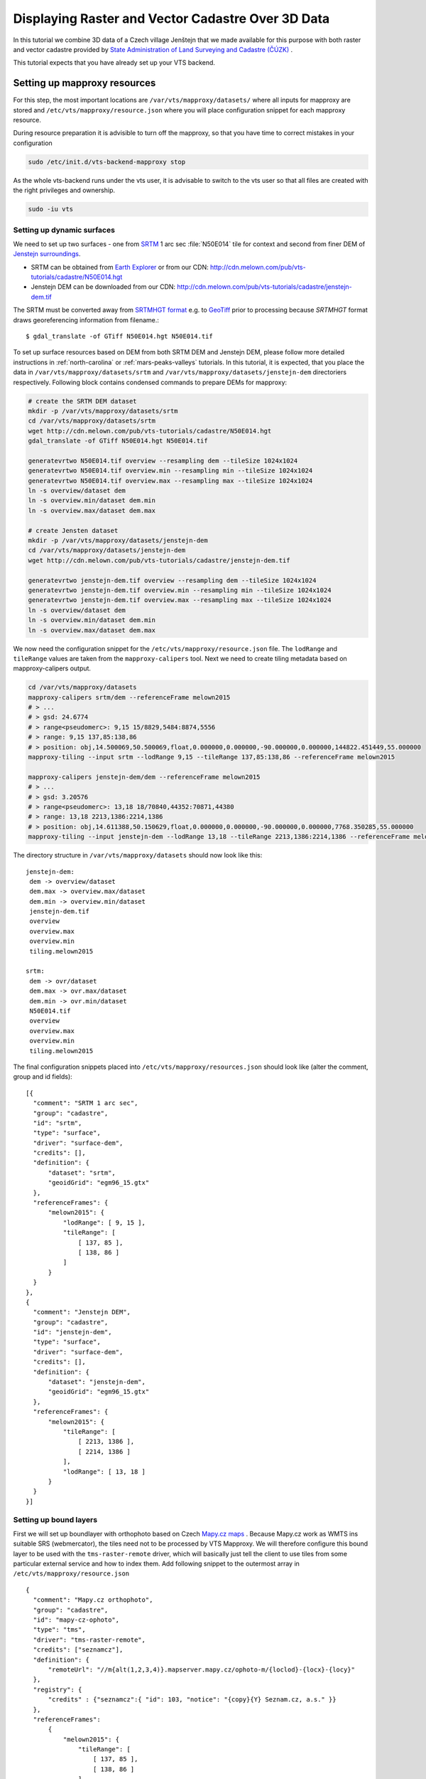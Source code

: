 .. index::
    pair: HGT; SRTMHGT

.. _cadastre-raster-vector-3d:

Displaying Raster and Vector Cadastre Over 3D Data
--------------------------------------------------

In this tutorial we combine 3D data of a Czech village Jenštejn that we made available for this purpose with both raster
and vector cadastre provided by `State Administration of Land Surveying and Cadastre (ČÚZK) <http://www.cuzk.cz/en>`_ .

This tutorial expects that you have already set up your VTS backend.

Setting up mapproxy resources
^^^^^^^^^^^^^^^^^^^^^^^^^^^^^

For this step, the most important locations are ``/var/vts/mapproxy/datasets/`` where all inputs for mapproxy are stored and
``/etc/vts/mapproxy/resource.json`` where you will place configuration snippet for each mapproxy resource.

During resource preparation it is advisible to turn off the mapproxy, so that you have time to correct mistakes in your
configuration

.. code-block:: bash
  
  sudo /etc/init.d/vts-backend-mapproxy stop

As the whole vts-backend runs under the vts user, it is advisable to switch to the vts user so that all files are created with the right privileges and ownership.

.. code-block:: bash

  sudo -iu vts


Setting up dynamic surfaces
"""""""""""""""""""""""""""

We need to set up two surfaces - one from `SRTM <http://srtm.csi.cgiar.org/>`_ 1
arc sec :file:`N50E014` tile for context and second from finer DEM of `Jenstejn
surroundings <https://mapy.cz/zakladni?x=14.6194164&y=50.1445893&z=14&source=muni&id=4489&q=jenstejn>`_.

* SRTM can be obtained from `Earth Explorer <https://earthexplorer.usgs.gov/>`_ or from our CDN: http://cdn.melown.com/pub/vts-tutorials/cadastre/N50E014.hgt
* Jenstejn DEM can be downloaded from our CDN: http://cdn.melown.com/pub/vts-tutorials/cadastre/jenstejn-dem.tif

The SRTM must be converted away from `SRTMHGT format
<http://www.gdal.org/frmt_various.html#SRTMHGT>`_  e.g. to `GeoTiff
<http://www.gdal.org/frmt_gtiff.html>`_ prior to processing because `SRTMHGT` format
draws georeferencing information from filename.::
  
  $ gdal_translate -of GTiff N50E014.hgt N50E014.tif

To set up surface resources based on DEM from both SRTM DEM and Jenstejn DEM,
please follow more detailed instructions in :ref:`north-carolina` or
:ref:`mars-peaks-valleys` tutorials. In this
tutorial, it is expected, that you place the data in
``/var/vts/mapproxy/datasets/srtm`` and
``/var/vts/mapproxy/datasets/jenstejn-dem`` directoriers respectively. Following block contains condensed commands to prepare DEMs for mapproxy:

.. code-block:: bash

    # create the SRTM DEM dataset
    mkdir -p /var/vts/mapproxy/datasets/srtm
    cd /var/vts/mapproxy/datasets/srtm
    wget http://cdn.melown.com/pub/vts-tutorials/cadastre/N50E014.hgt
    gdal_translate -of GTiff N50E014.hgt N50E014.tif
    
    generatevrtwo N50E014.tif overview --resampling dem --tileSize 1024x1024
    generatevrtwo N50E014.tif overview.min --resampling min --tileSize 1024x1024
    generatevrtwo N50E014.tif overview.max --resampling max --tileSize 1024x1024
    ln -s overview/dataset dem
    ln -s overview.min/dataset dem.min
    ln -s overview.max/dataset dem.max
    
    # create Jensten dataset
    mkdir -p /var/vts/mapproxy/datasets/jenstejn-dem
    cd /var/vts/mapproxy/datasets/jenstejn-dem
    wget http://cdn.melown.com/pub/vts-tutorials/cadastre/jenstejn-dem.tif
    
    generatevrtwo jenstejn-dem.tif overview --resampling dem --tileSize 1024x1024
    generatevrtwo jenstejn-dem.tif overview.min --resampling min --tileSize 1024x1024
    generatevrtwo jenstejn-dem.tif overview.max --resampling max --tileSize 1024x1024
    ln -s overview/dataset dem
    ln -s overview.min/dataset dem.min
    ln -s overview.max/dataset dem.max


We now need the configuration snippet for the ``/etc/vts/mapproxy/resource.json`` file.
The ``lodRange`` and ``tileRange`` values are taken from the ``mapproxy-calipers`` tool. Next we need to create tiling metadata based on mapproxy-calipers output.

.. code-block:: bash

    cd /var/vts/mapproxy/datasets
    mapproxy-calipers srtm/dem --referenceFrame melown2015
    # > ...
    # > gsd: 24.6774
    # > range<pseudomerc>: 9,15 15/8829,5484:8874,5556
    # > range: 9,15 137,85:138,86
    # > position: obj,14.500069,50.500069,float,0.000000,0.000000,-90.000000,0.000000,144822.451449,55.000000
    mapproxy-tiling --input srtm --lodRange 9,15 --tileRange 137,85:138,86 --referenceFrame melown2015

    mapproxy-calipers jenstejn-dem/dem --referenceFrame melown2015
    # > ...
    # > gsd: 3.20576
    # > range<pseudomerc>: 13,18 18/70840,44352:70871,44380
    # > range: 13,18 2213,1386:2214,1386
    # > position: obj,14.611388,50.150629,float,0.000000,0.000000,-90.000000,0.000000,7768.350285,55.000000
    mapproxy-tiling --input jenstejn-dem --lodRange 13,18 --tileRange 2213,1386:2214,1386 --referenceFrame melown2015
    
The directory structure in ``/var/vts/mapproxy/datasets`` should now look like this::

   jenstejn-dem:
    dem -> overview/dataset
    dem.max -> overview.max/dataset
    dem.min -> overview.min/dataset
    jenstejn-dem.tif
    overview
    overview.max
    overview.min
    tiling.melown2015

   srtm:
    dem -> ovr/dataset
    dem.max -> ovr.max/dataset
    dem.min -> ovr.min/dataset
    N50E014.tif
    overview
    overview.max
    overview.min
    tiling.melown2015


The final configuration snippets placed into
``/etc/vts/mapproxy/resources.json`` should look like (alter the comment, group
and id fields)::

  [{
    "comment": "SRTM 1 arc sec",
    "group": "cadastre",
    "id": "srtm",
    "type": "surface",
    "driver": "surface-dem",
    "credits": [],
    "definition": {
        "dataset": "srtm",
        "geoidGrid": "egm96_15.gtx"
    },
    "referenceFrames": {
        "melown2015": {
            "lodRange": [ 9, 15 ],
            "tileRange": [
                [ 137, 85 ],
                [ 138, 86 ]
            ]
        }
    }
  },
  {
    "comment": "Jenstejn DEM",
    "group": "cadastre",
    "id": "jenstejn-dem",
    "type": "surface",
    "driver": "surface-dem",
    "credits": [],
    "definition": {
        "dataset": "jenstejn-dem",
        "geoidGrid": "egm96_15.gtx"
    },
    "referenceFrames": {
        "melown2015": {
            "tileRange": [
                [ 2213, 1386 ],
                [ 2214, 1386 ]
            ],
            "lodRange": [ 13, 18 ]
        }
    }
  }]

Setting up bound layers
"""""""""""""""""""""""

First we will set up boundlayer with orthophoto based on Czech `Mapy.cz maps
<http://www.mapy.cz>`_ .  Because Mapy.cz work as WMTS ins suitable SRS
(webmercator), the tiles need not to be processed by VTS Mapproxy.  We will
therefore configure this bound layer to be used with the ``tms-raster-remote``
driver, which will basically just tell the client to use tiles from some
particular external service and how to index them. Add following snippet to the
outermost array in ``/etc/vts/mapproxy/resource.json`` ::

  {
    "comment": "Mapy.cz orthophoto",
    "group": "cadastre",
    "id": "mapy-cz-ophoto",
    "type": "tms",
    "driver": "tms-raster-remote",
    "credits": ["seznamcz"],
    "definition": {
        "remoteUrl": "//m{alt(1,2,3,4)}.mapserver.mapy.cz/ophoto-m/{loclod}-{locx}-{locy}"
    },
    "registry": {
        "credits" : {"seznamcz":{ "id": 103, "notice": "{copy}{Y} Seznam.cz, a.s." }}
    },
    "referenceFrames":
        {
            "melown2015": {
                "tileRange": [
                    [ 137, 85 ],
                    [ 138, 86 ]
                ],
                "lodRange": [
                    9,
                    21
                ]
            }
        }
  }

Now we set up transparent bound layer with raster cadastre drawn from WMS at
http://services.cuzk.cz/wms/wms.asp .  In
``/var/vts/mapproxy/datasets/cuzk-raster-cadastre`` create a file
``cadastre.xml`` with the following content::

 <GDAL_WMS>
  <Service name="WMS">
    <Version>1.1.1</Version>
    <ServerUrl>http://services.cuzk.cz/wms/wms.asp?SERVICE=WMS</ServerUrl>
    <Layers>hranice_parcel_i,obrazy_parcel_i,parcelni_cisla_i</Layers>
    <SRS>EPSG:3857</SRS>
    <ImageFormat>image/png</ImageFormat>
    <Transparent>TRUE</Transparent>
    <BBoxOrder>xyXY</BBoxOrder>
  </Service>
  <DataWindow>
    <UpperLeftX>1320000</UpperLeftX>
    <UpperLeftY>6693000</UpperLeftY>
    <LowerRightX>2113000</LowerRightX>
    <LowerRightY>6140000</LowerRightY>
    <SizeX>1073741824</SizeX>
    <SizeY>748775824</SizeY>
  </DataWindow>
  <BandsCount>4</BandsCount>
  <BlockSizeX>1024</BlockSizeX>
  <BlockSizeY>1024</BlockSizeY>
  <OverviewCount>20</OverviewCount>
 </GDAL_WMS>

This is further more discussed in the example :ref:`srtm-example`.

The bound layer will have the same tile range as SRTM DEM because larger is not
needed. Thus the mapproxy configuration snippet will be as following::

  {
    "comment": "CUZK Raster cadastre",
    "group": "cadastre",
    "id": "cuzk-raster-cadastre",
    "type": "tms",
    "driver": "tms-raster",
    "credits": ["cuzk"],
    "definition": {
        "dataset": "cuzk-raster-cadastre/cadastre.xml",
        "format": "png",
        "transparent": true
    },
    "registry": {
        "credits" : {"cuzk":{ "id": 104, "notice": "{copy}{Y} ČÚZK" }}
    },
    "referenceFrames": {
        "melown2015": {
            "lodRange": [ 9, 21 ],
            "tileRange": [
                [ 137, 85 ],
                [ 138, 86 ]
            ]
        }
    }
  }  

Alternatively, ``mapproxy-calipers`` tool can be used again to obtain for the ``lodRange`` and ``tileRange`` values.
 
Setting up vector free layer
""""""""""""""""""""""""""""

We will set up a geodata free layer with parcel borders and parcel numbers. We
will use an MBTiles file as the base resource for mapproxy to demotrate the
possibility of serving tiled geodata.

First we need to download a ZIP file with shapefiles of Jenstejn cadastal area from
ČÚZK website:

.. code-block:: bash

  cd /tmp
  wget http://services.cuzk.cz/shp/ku/epsg-5514/658499.zip
  unzip 658499.zip
  cd 658499

We are interested in parcel borders and parcel numbers. We will create one
MBTiles containing both these layers but first we need to prepare the GeoJSON to
create the MBTiles from. Because original data are in the `Krovak projection
<http://epsg.io/5514>`_ care must be taken when converting coordinates as system
definition of Krovak may come with insufficiently precise ``towgs84`` parameter:

.. code-block:: bash

  cd /tmp/658499
  ogr2ogr -f "GeoJson" \
            -s_srs "+proj=krovak +lat_0=49.5 +lon_0=24.83333333333333 +alpha=0 +k=0.9999 +x_0=0 +y_0=0 +ellps=bessel \
                    +towgs84=570.8,85.7,462.8,4.998,1.587,5.261,3.56 +units=m +no_defs" \
            -t_srs "+init=epsg:4326" \
            -dialect sqlite \
            -sql "SELECT geometry, TEXT_KM FROM PARCELY_KN_DEF" \
            jenstejn-parcel-numbers.geojson PARCELY_KN_DEF.shp

  ogr2ogr -f "GeoJson" \
            -s_srs "+proj=krovak +lat_0=49.5 +lon_0=24.83333333333333 +alpha=0 +k=0.9999 +x_0=0 +y_0=0 +ellps=bessel \
                    +towgs84=570.8,85.7,462.8,4.998,1.587,5.261,3.56 +units=m +no_defs" \
            -t_srs "+init=epsg:4326" \
            -dialect sqlite \
            -sql "SELECT geometry FROM HRANICE_PARCEL_L" \
            jenstejn-parcel-borders.geojson HRANICE_PARCEL_L.shp

Now we will merge geojsons into one containing both linestrings and points using
merge-geojsons.py from https://gist.github.com/migurski/3759608 

.. code-block:: bash

  python merge-geojsons.py jenstejn-parcel-numbers.geojson \
         jenstejn-parcel-borders.geojson jenstejn-parcel-all.geojson

To create MBTiles we will use MapBox's opensource tool `tippecanoe
<https://github.com/mapbox/tippecanoe>`_. To install it, follow the instructions
on github. This part may be better done as a non-vts user.

.. code-block:: bash

  mkdir ~/git
  cd git
  git clone https://github.com/mapbox/tippecanoe.git
  cd tippecanoe
  sudo apt-get install build-essential libsqlite3-dev zlib1g-dev
  make -j2
  sudo make install

We will place MBTiles into ``/var/vts/mapproxy/datasets/jenstejn-cadastre/``
directory. Because simplification makes little sense for cadastre, we will use
tippecanoe just to tile features on a single level of detail without any
simplification (again as a vts user)

.. code-block:: bash

  sudo -iu vts
  mkdir /var/vts/mapproxy/datasets/jenstejn-cadastre
  tippecanoe -o /var/vts/mapproxy/datasets/jenstejn-cadastre/parcels-all.mbtiles \
             -z 16 -Z 16 -B 16 -ps /tmp/658499/jenstejn-parcel-all.geojson

And finally we create a configuration snippet for mapproxy::

 {
    "comment": "Data source",
    "group": "cadastre",
    "id": "cuzk-vector-cadastre",
    "type": "geodata",
    "driver": "geodata-vector-tiled",
    "credits": ["cuzk"],
    "definition": {
        "dataset": "jenstejn-cadastre/parcels-all.mbtiles/{loclod}-{locx}-{locy}"
        , "demDataset": "jenstejn-dem"
        , "geoidGrid": "egm96_15.gtx"
        , "format": "geodataJson"
        , "displaySize": 1024
    },
    "registry": {
        "credits" : {"cuzk":{ "id": 104, "notice": "{copy}{Y} ČÚZK" }}
    },
    "referenceFrames":
        {
            "melown2015": {
                "tileRange": [
                    [553, 346],
                    [553, 346]
                ],
                "lodRange": [11, 17]
            }
        }
 }

Now you can turn mapproxy back on 
  
.. code-block:: bash
  
  sudo /etc/init.d/vts-backend-mapproxy start

And examine the log

.. code-block:: bash

  less /var/log/vts/mapproxy.log

You should see no errors, only a ``Ready to serve <resource>`` line for each defined resource.

Styling the vector cadastre
"""""""""""""""""""""""""""

To give the vector free layer the right look, we will create a style for it which we later apply to the layer
in storage view.

Go to ``/var/vts/store/stylesheet/`` and create ``cuzk-cadastre-style.json``
with the following contents::

 {
  "layers": {
    "parcel-labels": {
      "label": true,
      "label-size": 20,
      "label-source": "$TEXT_KM",
      "zbuffer-offset": [-11,-50,-50],
      "visibility": 350,
      "label-no-overlap" : false
    },
    "lines": {
      "line-width": 0.002,
      "line-width-units": "ratio",
      "line-flat": true,
      "line": true,
      "line-color": [255,255,0,255],
      "zbuffer-offset": [-1,0,-50]
    }
  }
 }

That will tell the browser that we want to see parcel borders yellow drawn by
line that looks flat (gets thinner when you tilt). Further, when you come close,
the parcel numbers will show up. Check the `free layers style documentation <https://github.com/melowntech/vts-browser-js/wiki/VTS-Geodata-Format#geo-layer-styles-structure>`_
for further details.

Filling the storage
^^^^^^^^^^^^^^^^^^^

To work with static True3D data and/or merge various surfaces together, we must
first add them to the storage.  Storage is administered by tool ``vts`` that
takes care of adding tilesets to storage and subsequent generation of required
:ref:`glue`\s.

Important location for this step is ``/var/vts/store/stage.melown2015`` (stage
is a traditional name for the main storage). Furthermore, create following
directory to hold the 3D resources

.. code-block:: bash

  mkdir -p /var/vts/store/resources/tilesets

Preparing True3D tilesets
"""""""""""""""""""""""""

VTS tileset format is suitable for streaming data over the internet but it is
firmly bound to given Reference Frame.  For True3D data exchange purposes we
specified an open, Reference Frame independent, `VEF format
<https://github.com/melowntech/true3d-format-spec>`_ meant for storing hierarchical
georeferenced textured meshes. The VEF format is a preferable entry point for 3D
data into VTS.

To get the True3D data for this tutorial, please download `Jenstejn (the whole
village) <http://cdn.melown.com/pub/vts-tutorials/cadastre/jenstejn-village.vef.tar>`_ and
`Jenstejn (center) <http://cdn.melown.com/pub/vts-tutorials/cadastre/jenstejn.vef.tar>`_ in
VEF fromat to some working directory.

Now we will convert both datasets into VTS tileset

.. code-block:: bash

  mkdir ~/workdir
  cd ~/workdir
  wget http://cdn.melown.com/pub/vts-tutorials/cadastre/jenstejn.vef.tar
  vef2vts --input jenstejn.vef.tar \
          --output /var/vts/store/resources/tilesets/jenstejn-center \
          --tilesetId jenstejn-center --referenceFrame melown2015
  wget http://cdn.melown.com/pub/vts-tutorials/cadastre/jenstejn-village.vef.tar
  vef2vts --input jenstejn-village.vef.tar \
          --output /var/vts/store/resources/tilesets/jenstejn-village \
          --tilesetId jenstejn-village --referenceFrame melown2015

Adding tilesets into storage
""""""""""""""""""""""""""""

Now we are ready to merge everything in the storage, First we add the bottommost
surface from SRTM DEM as remote tileset. The browser will eventually draw the tiles from URL you specify in ```vts --add```
command.

.. note:: Network

    If you are running vts-backend on different machine than localhost, replace the 127.0.0.1 IP from now on with IP 
    address or hostname of your server. You must be able to access the server through that IP/hostname from the machine 
    on which you plan to run the browser. If your set up uses different ports, change them accordingly.

.. code-block:: bash

  vts /var/vts/store/stage.melown2015 --add \
      --tileset http://127.0.0.1:8070/mapproxy/melown2015/surface/cadastre/srtm --top

Then add the two Jenstejns as local tilesets - this way the data are only
referenced rather than copied into storage which makes the operation faster and
saves some space

.. code-block:: bash

  vts /var/vts/store/stage.melown2015 --add \
      --tileset local:/var/vts/store/resources/tilesets/jenstejn-village --top
  vts /var/vts/store/stage.melown2015 --add \
      --tileset local:/var/vts/store/resources/tilesets/jenstejn-center --top

Creating a storage view
"""""""""""""""""""""""

As the final step we need to create a :ref:`storage-view` that
combines tilesets from our storage and free and bound layer from the mapproxy.

Go to ``/var/vts/store/map-config`` and create the file ``cadastre`` with the
following contents. The hashes are meant as commnets and need to be deleted
before saving the file to create a valid JSON.::

  {
        "storage": "../stage.melown2015",  # where is our storage
        "tilesets": [                      # tilesets we pick from the storage, all in our case
                "cadastre-srtm",
                "jenstejn-village",
                "jenstejn-center"
        ],
        "credits": { },                    # no additional credit definitions
        "boundLayers": {                   # where to find definition files for bound layers
                "mapy-cz": "/mapproxy/melown2015/tms/cadastre/mapy-cz-ophoto/boundlayer.json",
                "cadastre-raster": "/mapproxy/melown2015/tms/cadastre/cuzk-raster-cadastre/boundlayer.json"
        },
        "freeLayers": {                    # free layers - vector cadastre and tiles mesh as a base for raster cadastre
                "cadastre-vector": "/mapproxy/melown2015/geodata/cadastre/cuzk-vector-cadastre/freelayer.json",
                "jenstejn-dem" : "/mapproxy/melown2015/surface/cadastre/jenstejn-dem/freelayer.json"
        },
        "view": {                          # what combination will be seen when we open storage view with the browser
                "description": "",
                "surfaces": {
                        "cadastre-srtm": ["mapy-cz"],
                        "jenstejn-village": [],
                        "jenstejn-center": []
                },
                "freeLayers": {            # free layers to display - both, they can be toggled through diagnostic console
                        "cadastre-vector" :  { "style" : "/store/stylesheet/cuzk-cadastre-style.json" },
                        "jenstejn-dem" : { "boundLayers": ["cadastre-raster"],
                                            "depthOffset" : [-5, 0, -10] }
                }
        },
        "namedViews": {},
        "position": [                      # initial position of the map (Jenstejn)
                "obj",14.611103581926853,50.152724855605186,"float",0.00,3.16,-70.91,0.00,226.97,45.00
        ],
        "version": 1
  }
  
Convenience version for copy-pasting::

  {
        "storage": "../stage.melown2015",  
        "tilesets": [                      
                "cadastre-srtm",
                "jenstejn-village",
                "jenstejn-center"
        ],
        "credits": { },                    
        "boundLayers": {                   
                "mapy-cz": "/mapproxy/melown2015/tms/cadastre/mapy-cz-ophoto/boundlayer.json",
                "cadastre-raster": "/mapproxy/melown2015/tms/cadastre/cuzk-raster-cadastre/boundlayer.json"
        },
        "freeLayers": {                    
                "cadastre-vector": "/mapproxy/melown2015/geodata/cadastre/cuzk-vector-cadastre/freelayer.json",
                "jenstejn-dem" : "/mapproxy/melown2015/surface/cadastre/jenstejn-dem/freelayer.json"
        },
        "view": {                          
                "description": "",
                "surfaces": {
                        "cadastre-srtm": ["mapy-cz"],
                        "jenstejn-village": [],
                        "jenstejn-center": []
                },
                "freeLayers": {            
                        "cadastre-vector" :  { "style" : "/store/stylesheet/cuzk-cadastre-style.json" },
                        "jenstejn-dem" : { "boundLayers": ["cadastre-raster"],
                                            "depthOffset" : [-5, 0, -10] }
                }
        },
        "namedViews": {},
        "position": [                      
                "obj",14.611103581926853,50.152724855605186,"float",0.00,3.16,-70.91,0.00,226.97,45.00
        ],
        "version": 1
  }

After saving you can test if the storage view is valid by running

.. code-block:: bash

  cd /var/vts/store/map-config
  vts --map-config cadastre

If everything is all right, a large JSON with client side map configuration will
be printed.

In that case you can open your browser and go to
http://127.0.0.1:8070/store/map-config/cadastre to get nice view of Jenstejn. If
you press :kbd:`CTRL + SHIFT + D` and then :kbd:`SHIFT + V`, a console will open
when you can toggle various layers and play with other parameters.
